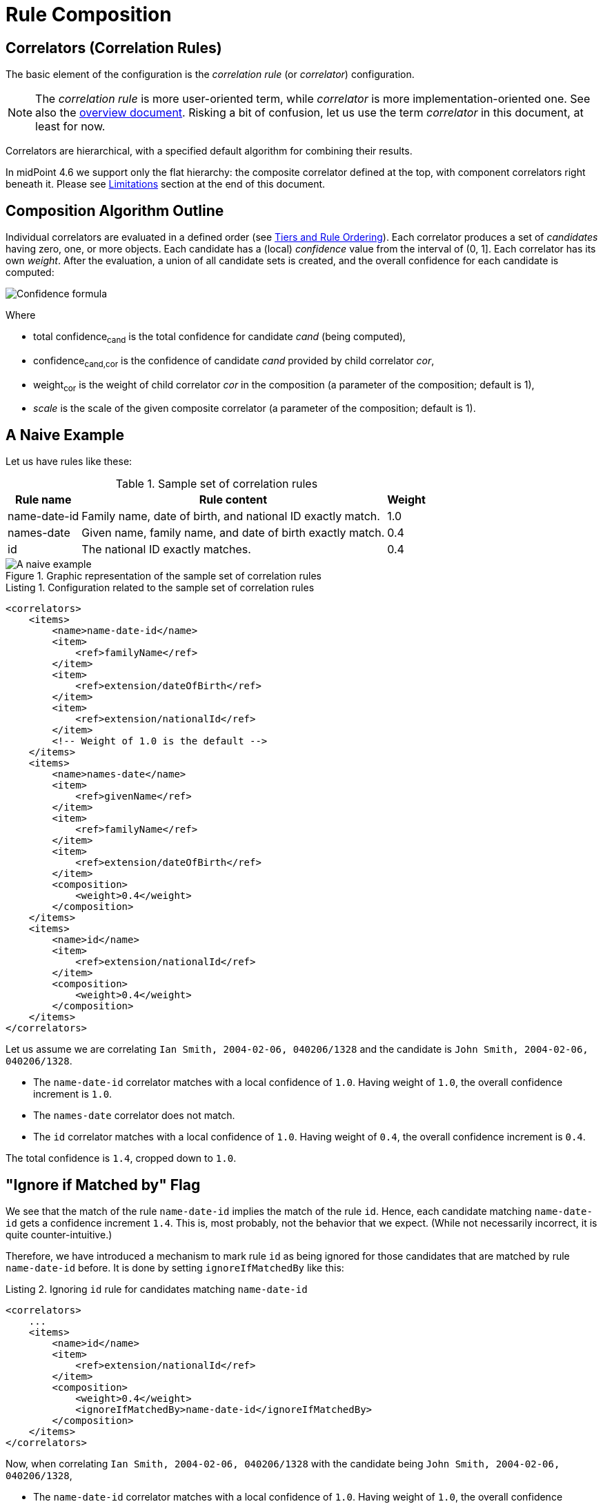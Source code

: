 = Rule Composition
:page-toc: top
:page-since: "4.6"

== Correlators (Correlation Rules)

The basic element of the configuration is the _correlation rule_ (or _correlator_) configuration.

NOTE: The _correlation rule_ is more user-oriented term, while _correlator_ is more implementation-oriented one.
See also the xref:index.adoc[overview document].
Risking a bit of confusion, let us use the term _correlator_ in this document, at least for now.

Correlators are hierarchical, with a specified default algorithm for combining their results.

In midPoint 4.6 we support only the flat hierarchy: the composite correlator defined at the top, with component correlators right beneath it.
Please see <<Limitations>> section at the end of this document.

== Composition Algorithm Outline

Individual correlators are evaluated in a defined order (see <<Tiers and Rule Ordering>>).
Each correlator produces a set of _candidates_ having zero, one, or more objects.
Each candidate has a (local) _confidence_ value from the interval of (0, 1].
Each correlator has its own _weight_.
After the evaluation, a union of all candidate sets is created, and the overall confidence for each candidate is computed:

image::confidence-formula.png[Confidence formula,role=half-width,pdfwidth=50%,scaledwidth=50%]

Where

- total confidence~cand~ is the total confidence for candidate _cand_ (being computed),
- confidence~cand,cor~ is the confidence of candidate _cand_ provided by child correlator _cor_,
- weight~cor~ is the weight of child correlator _cor_ in the composition (a parameter of the composition; default is 1),
- _scale_ is the scale of the given composite correlator (a parameter of the composition; default is 1).

== A Naive Example

Let us have rules like these:

.Sample set of correlation rules
[%header]
[%autowidth]
|===
| Rule name | Rule content | Weight
| name-date-id
| Family name, date of birth, and national ID exactly match.
| 1.0
| names-date
| Given name, family name, and date of birth exactly match.
| 0.4
| id
| The national ID exactly matches.
| 0.4
|===

.Graphic representation of the sample set of correlation rules
image::naive-example.png[A naive example]

.Listing 1. Configuration related to the sample set of correlation rules
[source,xml]
----
<correlators>
    <items>
        <name>name-date-id</name>
        <item>
            <ref>familyName</ref>
        </item>
        <item>
            <ref>extension/dateOfBirth</ref>
        </item>
        <item>
            <ref>extension/nationalId</ref>
        </item>
        <!-- Weight of 1.0 is the default -->
    </items>
    <items>
        <name>names-date</name>
        <item>
            <ref>givenName</ref>
        </item>
        <item>
            <ref>familyName</ref>
        </item>
        <item>
            <ref>extension/dateOfBirth</ref>
        </item>
        <composition>
            <weight>0.4</weight>
        </composition>
    </items>
    <items>
        <name>id</name>
        <item>
            <ref>extension/nationalId</ref>
        </item>
        <composition>
            <weight>0.4</weight>
        </composition>
    </items>
</correlators>
----

Let us assume we are correlating `Ian Smith, 2004-02-06, 040206/1328` and the candidate is `John Smith, 2004-02-06, 040206/1328`.

- The `name-date-id` correlator matches with a local confidence of `1.0`. Having weight of `1.0`, the overall confidence increment is `1.0`.
- The `names-date` correlator does not match.
- The `id` correlator matches with a local confidence of `1.0`. Having weight of `0.4`, the overall confidence increment is `0.4`.

The total confidence is `1.4`, cropped down to `1.0`.

== "Ignore if Matched by" Flag

We see that the match of the rule `name-date-id` implies the match of the rule `id`.
Hence, each candidate matching `name-date-id` gets a confidence increment `1.4`.
This is, most probably, not the behavior that we expect.
(While not necessarily incorrect, it is quite counter-intuitive.)

Therefore, we have introduced a mechanism to mark rule `id` as being ignored for those candidates that are matched by rule `name-date-id` before.
It is done by setting `ignoreIfMatchedBy` like this:

.Listing 2. Ignoring `id` rule for candidates matching `name-date-id`
[source,xml]
----
<correlators>
    ...
    <items>
        <name>id</name>
        <item>
            <ref>extension/nationalId</ref>
        </item>
        <composition>
            <weight>0.4</weight>
            <ignoreIfMatchedBy>name-date-id</ignoreIfMatchedBy>
        </composition>
    </items>
</correlators>
----

Now, when correlating `Ian Smith, 2004-02-06, 040206/1328` with the candidate being `John Smith, 2004-02-06, 040206/1328`,

- The `name-date-id` correlator matches with a local confidence of `1.0`. Having weight of `1.0`, the overall confidence increment is `1.0`.
- The `names-date` correlator does not match.
- The `id` correlator matches with a local confidence of `1.0`. However, it is ignored, because of the match of `name-date-id`.

The total confidence is thus `1.0`.

== Tiers and Rule Ordering

image::tiers.png[Tiers]

#TODO#

== Using the Resulting Confidence Values

In midPoint 4.6, the resulting aggregated confidence values for individual candidates are compared with two _threshold values_:

. _Automatic match threshold_ (`AM`):
if a confidence value is equal or greater than this one, the candidate is considered to automatically match the identity data.
(If, for some reason, multiple candidates do this, then the situation is reported as a potential problem, and human decision is requested.)

. _No-match threshold_ (`NM`):
if a confidence value is below this one, the candidate is not considered to be matching at all - not even for human decision.

Said in other words:

. If there is a single candidate with confidence value &ge; `AM` then it is automatically matched.
. Otherwise, all candidates with confidence value &ge; `NM` are taken for human resolution.
(If there are multiple candidates with confidence value &ge; `AM` among them, then the situation is reported as suspicious.)
. If there are none, "no match" situation is assumed.

Configuration:

#TODO#

Default values:

.Default values for the threshold
[%header]
[%autowidth]
|===
| Threshold | Default value
| Automatic match (`AM`) | 1.0
| No=match (`NM`) | 0.0
|===

== Limitations

Although it is possible to configure arbitrary combination of the correlators, and such a combination will most probably work, for practical reasons there are the following limitations of what is "officially" supported. Everything beyond this is considered to be xref:/midpoint/versioning/experimental/[experimental] functionality:

. ID Match correlator cannot be combined with other correlators.
. Filter-based correlators cannot be combined with the other ones.
. Expression-based correlators are experimental altogether.
. Composite correlator can be provided at the top level only.

Said in other words, only the `items` correlators can be combined.
The use of other ones in the composition is considered experimental.
